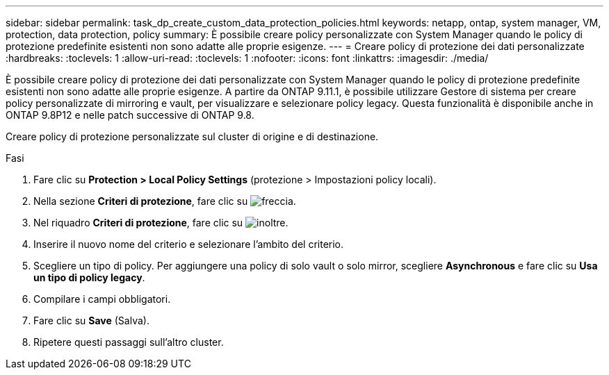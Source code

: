 ---
sidebar: sidebar 
permalink: task_dp_create_custom_data_protection_policies.html 
keywords: netapp, ontap, system manager, VM, protection, data protection, policy 
summary: È possibile creare policy personalizzate con System Manager quando le policy di protezione predefinite esistenti non sono adatte alle proprie esigenze. 
---
= Creare policy di protezione dei dati personalizzate
:hardbreaks:
:toclevels: 1
:allow-uri-read: 
:toclevels: 1
:nofooter: 
:icons: font
:linkattrs: 
:imagesdir: ./media/


[role="lead"]
È possibile creare policy di protezione dei dati personalizzate con System Manager quando le policy di protezione predefinite esistenti non sono adatte alle proprie esigenze. A partire da ONTAP 9.11.1, è possibile utilizzare Gestore di sistema per creare policy personalizzate di mirroring e vault, per visualizzare e selezionare policy legacy. Questa funzionalità è disponibile anche in ONTAP 9.8P12 e nelle patch successive di ONTAP 9.8.

Creare policy di protezione personalizzate sul cluster di origine e di destinazione.

.Fasi
. Fare clic su *Protection > Local Policy Settings* (protezione > Impostazioni policy locali).
. Nella sezione *Criteri di protezione*, fare clic su image:icon_arrow.gif["freccia"].
. Nel riquadro *Criteri di protezione*, fare clic su image:icon_add.gif["inoltre"].
. Inserire il nuovo nome del criterio e selezionare l'ambito del criterio.
. Scegliere un tipo di policy. Per aggiungere una policy di solo vault o solo mirror, scegliere *Asynchronous* e fare clic su *Usa un tipo di policy legacy*.
. Compilare i campi obbligatori.
. Fare clic su *Save* (Salva).
. Ripetere questi passaggi sull'altro cluster.

